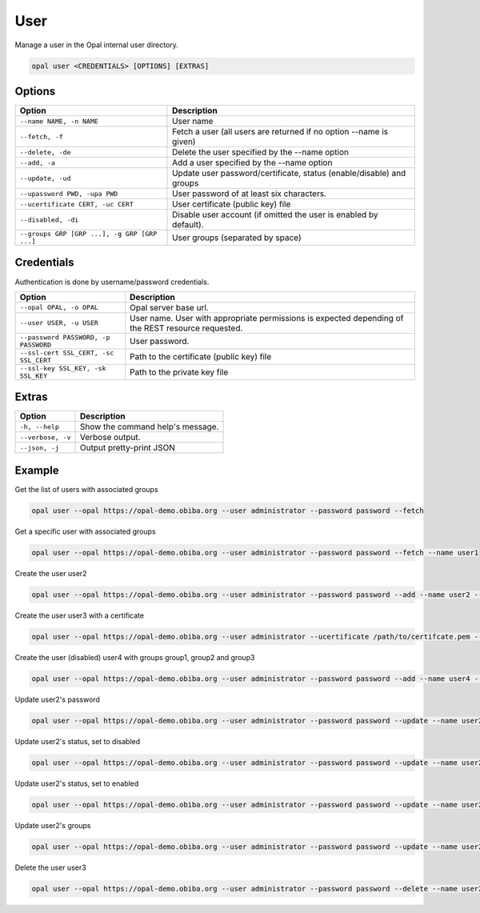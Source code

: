 User
====

Manage a user in the Opal internal user directory.

.. code-block:: bash

  opal user <CREDENTIALS> [OPTIONS] [EXTRAS]

Options
-------

============================================= =====================================
Option                                        Description
============================================= =====================================
``--name NAME, -n NAME``                      User name
``--fetch, -f``                               Fetch a user (all users are returned if no option --name is given)
``--delete, -de``                             Delete the user specified by the --name option
``--add, -a``                                 Add a user specified by the --name option
``--update, -ud``                             Update user password/certificate, status (enable/disable) and groups
``--upassword PWD, -upa PWD``                 User password of at least six characters.
``--ucertificate CERT, -uc CERT``             User certificate (public key) file
``--disabled, -di``                           Disable user account (if omitted the user is enabled by default).
``--groups GRP [GRP ...], -g GRP [GRP ...]``  User groups (separated by space)
============================================= =====================================

Credentials
-----------

Authentication is done by username/password credentials.

===================================== ====================================
Option                                Description
===================================== ====================================
``--opal OPAL, -o OPAL``              Opal server base url.
``--user USER, -u USER``              User name. User with appropriate permissions is expected depending of the REST resource requested.
``--password PASSWORD, -p PASSWORD``  User password.
``--ssl-cert SSL_CERT, -sc SSL_CERT`` Path to the certificate (public key) file
``--ssl-key SSL_KEY, -sk SSL_KEY``    Path to the private key file
===================================== ====================================

Extras
------

================= =================
Option            Description
================= =================
``-h, --help``    Show the command help's message.
``--verbose, -v`` Verbose output.
``--json, -j``    Output pretty-print JSON
================= =================

Example
-------

Get the list of users with associated groups

.. code-block:: bash

  opal user --opal https://opal-demo.obiba.org --user administrator --password password --fetch

Get a specific user with associated groups

.. code-block:: bash

  opal user --opal https://opal-demo.obiba.org --user administrator --password password --fetch --name user1

Create the user user2

.. code-block:: bash

  opal user --opal https://opal-demo.obiba.org --user administrator --password password --add --name user2 --upassword 123456

Create the user user3 with a certificate

.. code-block:: bash

  opal user --opal https://opal-demo.obiba.org --user administrator --ucertificate /path/to/certifcate.pem --add --name user3

Create the user (disabled) user4 with groups group1, group2 and group3

.. code-block:: bash

  opal user --opal https://opal-demo.obiba.org --user administrator --password password --add --name user4 --disabled --upassword 123456 --groups  group1 group2 group3

Update user2's password

.. code-block:: bash

  opal user --opal https://opal-demo.obiba.org --user administrator --password password --update --name user2 --upassword 987654

Update user2's status, set to disabled

.. code-block:: bash

  opal user --opal https://opal-demo.obiba.org --user administrator --password password --update --name user2 --disabled

Update user2's status, set to enabled

.. code-block:: bash

  opal user --opal https://opal-demo.obiba.org --user administrator --password password --update --name user2

Update user2's groups

.. code-block:: bash

  opal user --opal https://opal-demo.obiba.org --user administrator --password password --update --name user2 --groups group1 group2

Delete the user user3

.. code-block:: bash

  opal user --opal https://opal-demo.obiba.org --user administrator --password password --delete --name user2
